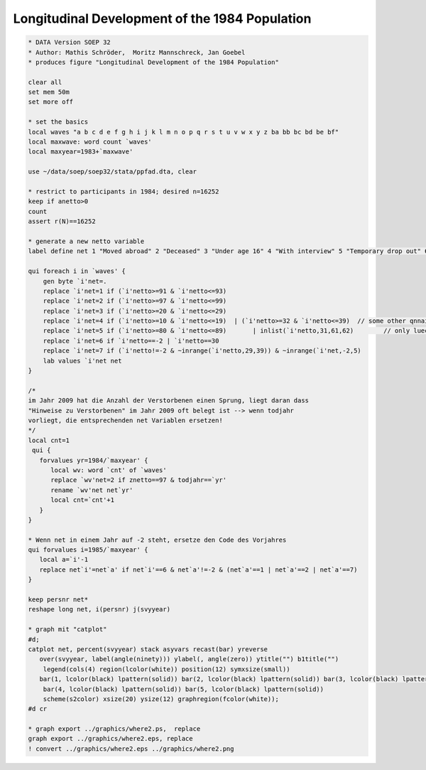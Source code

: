 Longitudinal Development of the 1984 Population
===============================================

.. code:: stata

    * DATA Version SOEP 32
    * Author: Mathis Schröder,  Moritz Mannschreck, Jan Goebel
    * produces figure "Longitudinal Development of the 1984 Population"
    
    clear all
    set mem 50m
    set more off
    
    * set the basics
    local waves "a b c d e f g h i j k l m n o p q r s t u v w x y z ba bb bc bd be bf"
    local maxwave: word count `waves'
    local maxyear=1983+`maxwave' 
     
    use ~/data/soep/soep32/stata/ppfad.dta, clear
    
    * restrict to participants in 1984; desired n=16252
    keep if anetto>0
    count 
    assert r(N)==16252
    
    * generate a new netto variable 
    label define net 1 "Moved abroad" 2 "Deceased" 3 "Under age 16" 4 "With interview" 5 "Temporary drop out" 6 "Declined to reply" 7 "No contact", modify 
    
    qui foreach i in `waves' {
    	gen byte `i'net=.
    	replace `i'net=1 if (`i'netto>=91 & `i'netto<=93)					
    	replace `i'net=2 if (`i'netto>=97 & `i'netto<=99)										
    	replace `i'net=3 if (`i'netto>=20 & `i'netto<=29)										
    	replace `i'net=4 if (`i'netto>=10 & `i'netto<=19)  | (`i'netto>=32 & `i'netto<=39)  // some other qnnaire in 32-39
    	replace `i'net=5 if (`i'netto>=80 & `i'netto<=89)	| inlist(`i'netto,31,61,62) 	   // only luecke filled out for last year
    	replace `i'net=6 if `i'netto==-2 | `i'netto==30
    	replace `i'net=7 if (`i'netto!=-2 & ~inrange(`i'netto,29,39)) & ~inrange(`i'net,-2,5)
    	lab values `i'net net
    }
    
    /*
    im Jahr 2009 hat die Anzahl der Verstorbenen einen Sprung, liegt daran dass
    "Hinweise zu Verstorbenen" im Jahr 2009 oft belegt ist --> wenn todjahr
    vorliegt, die entsprechenden net Variablen ersetzen!
    */
    local cnt=1
     qui {
       forvalues yr=1984/`maxyear' {
          local wv: word `cnt' of `waves'
          replace `wv'net=2 if znetto==97 & todjahr==`yr'
          rename `wv'net net`yr'
          local cnt=`cnt'+1
       }
    }   
    
    * Wenn net in einem Jahr auf -2 steht, ersetze den Code des Vorjahres 
    qui forvalues i=1985/`maxyear' {
       local a=`i'-1
       replace net`i'=net`a' if net`i'==6 & net`a'!=-2 & (net`a'==1 | net`a'==2 | net`a'==7)
    }
    
    keep persnr net*
    reshape long net, i(persnr) j(svyyear)
    
    * graph mit "catplot"
    #d;
    catplot net, percent(svyyear) stack asyvars recast(bar) yreverse
       over(svyyear, label(angle(ninety))) ylabel(, angle(zero)) ytitle("") b1title("")
    	legend(cols(4) region(lcolor(white)) position(12) symxsize(small)) 
       bar(1, lcolor(black) lpattern(solid)) bar(2, lcolor(black) lpattern(solid)) bar(3, lcolor(black) lpattern(solid)) 
    	bar(4, lcolor(black) lpattern(solid)) bar(5, lcolor(black) lpattern(solid))
    	scheme(s2color) xsize(20) ysize(12) graphregion(fcolor(white));
    #d cr	
    
    * graph export ../graphics/where2.ps,  replace
    graph export ../graphics/where2.eps, replace 
    ! convert ../graphics/where2.eps ../graphics/where2.png
    
